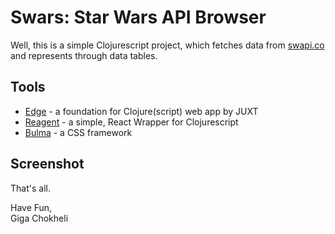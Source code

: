 * Swars: Star Wars API Browser

Well, this is a simple Clojurescript project, which fetches data from [[https://swapi.co][swapi.co]] and represents through data tables.

** Tools
- [[https://github.com/juxt/edge][Edge]] - a foundation for Clojure(script) web app by JUXT 
- [[https://github.com/reagent-project/reagent][Reagent]] - a simple, React Wrapper for Clojurescript
- [[https://bulma.io][Bulma]] - a CSS framework

** Screenshot

[[https://i.imgur.com/119zreZ.png]]

That's all.

Have Fun,\\    
Giga Chokheli
